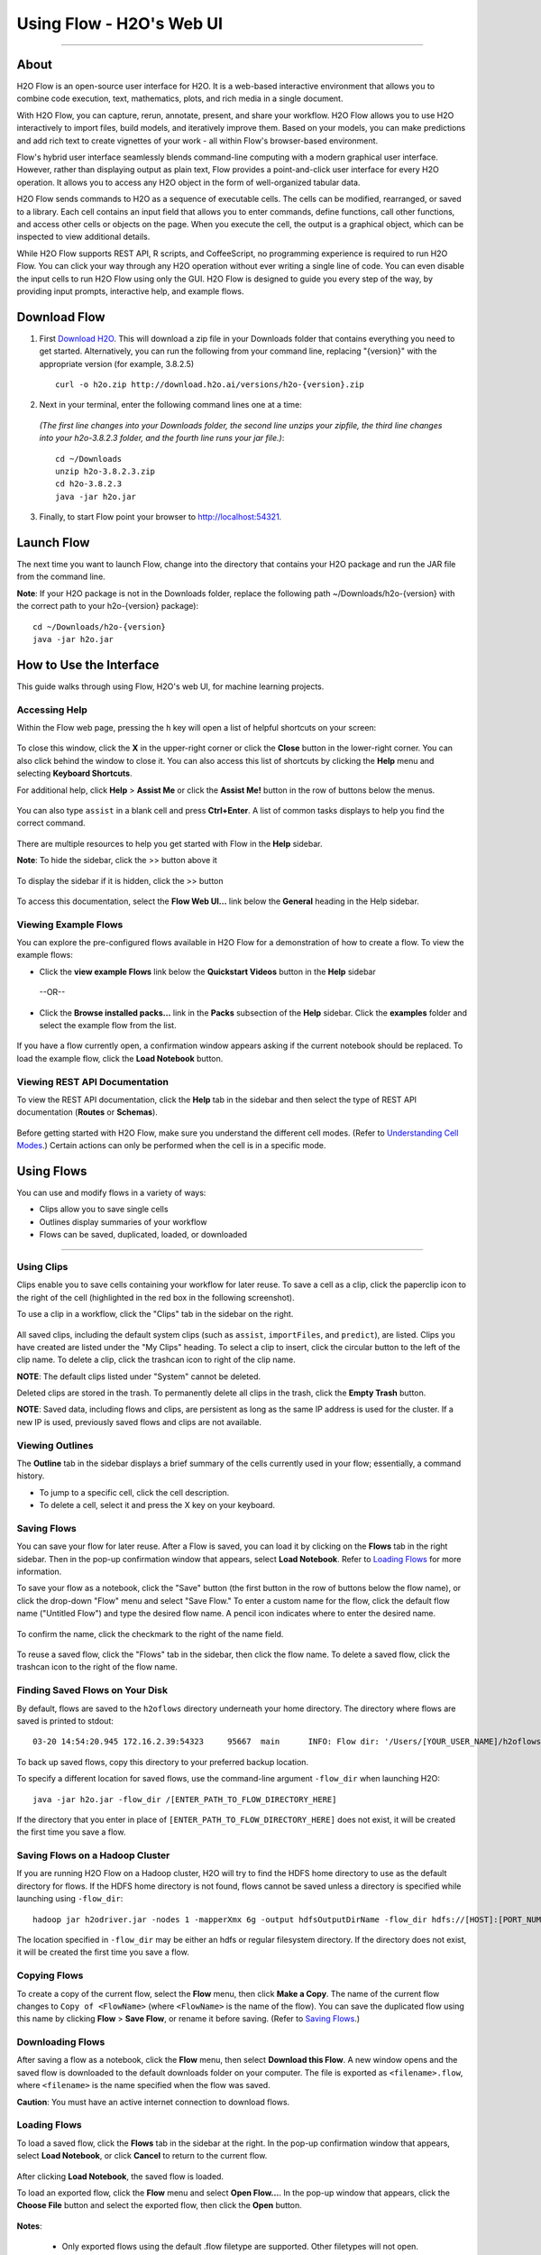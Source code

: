 .. _using-flow:

Using Flow - H2O's Web UI
=========================

.. todo:: change the image links all to point to git hub if that's called for
.. todo:: find all links and change so that they point to the right location
.. todo:: add section on how to add outside algos to Flows buildModel dropdown menu
.. todo:: add section on how to access models trained or data imported using R, Python, or Sparkling Water
.. todo:: add section in Flow explaining how to impute values (if not currently included)

---------------------------------

About
------

H2O Flow is an open-source user interface for H2O. It is a web-based
interactive environment that allows you to combine code execution, text,
mathematics, plots, and rich media in a single document.

With H2O Flow, you can capture, rerun, annotate, present, and share your
workflow. H2O Flow allows you to use H2O interactively to import files,
build models, and iteratively improve them. Based on your models, you
can make predictions and add rich text to create vignettes of your work
- all within Flow's browser-based environment.

Flow's hybrid user interface seamlessly blends command-line computing
with a modern graphical user interface. However, rather than displaying
output as plain text, Flow provides a point-and-click user interface for
every H2O operation. It allows you to access any H2O object in the form
of well-organized tabular data.

H2O Flow sends commands to H2O as a sequence of executable cells. The
cells can be modified, rearranged, or saved to a library. Each cell
contains an input field that allows you to enter commands, define
functions, call other functions, and access other cells or objects on
the page. When you execute the cell, the output is a graphical object,
which can be inspected to view additional details.

While H2O Flow supports REST API, R scripts, and CoffeeScript, no
programming experience is required to run H2O Flow. You can click your
way through any H2O operation without ever writing a single line of
code. You can even disable the input cells to run H2O Flow using only
the GUI. H2O Flow is designed to guide you every step of the way, by
providing input prompts, interactive help, and example flows.


Download Flow
-------------

1. First `Download H2O <http://www.h2o.ai/download/>`_. This will download a zip file in your Downloads folder that contains everything you need to get started. Alternatively, you can run the following from your command line, replacing "{version}" with the appropriate version (for example, 3.8.2.5)

  ::

    curl -o h2o.zip http://download.h2o.ai/versions/h2o-{version}.zip
        

2. Next in your terminal, enter the following command lines one at a time:

  *(The first line changes into your Downloads folder, the second line unzips your zipfile, the third line changes into your h2o-3.8.2.3 folder, and the fourth line runs your jar file.)*::

    cd ~/Downloads
    unzip h2o-3.8.2.3.zip
    cd h2o-3.8.2.3
    java -jar h2o.jar

3. Finally, to start Flow point your browser to http://localhost:54321.


Launch Flow
-------------

The next time you want to launch Flow, change into the directory that contains your H2O package and run the JAR file from the command line.

**Note**: If your H2O package is not in the Downloads folder, replace the following path  ~/Downloads/h2o-{version} with the correct path to your h2o-{version} package)::

  cd ~/Downloads/h2o-{version} 
  java -jar h2o.jar


How to Use the Interface
------------------------

.. todo:: add link to the downloads page or add in infor here (is linking out bad?)
.. todo:: order this area to cover basics of opening flow, using the interface, saving, getting help

This guide walks through using Flow, H2O's web UI, for machine learning projects.

Accessing Help
^^^^^^^^^^^^^^

Within the Flow web page, pressing the ``h`` key will open a list of helpful shortcuts on your screen:

.. figure:: images/Flow_shortcuts.png
   :alt: help menu

To close this window, click the **X** in the upper-right corner or
click the **Close** button in the lower-right corner. You can also click
behind the window to close it. You can also access this list of
shortcuts by clicking the **Help** menu and selecting **Keyboard
Shortcuts**.

For additional help, click **Help** > **Assist Me** or click the
**Assist Me!** button in the row of buttons below the menus.

.. figure:: images/Flow_AssistMeButton.png
   :alt: Assist Me

You can also type ``assist`` in a blank cell and press **Ctrl+Enter**. A
list of common tasks displays to help you find the correct command.

.. figure:: images/Flow_assist.png
   :alt: Assist Me links

There are multiple resources to help you get started with Flow in the
**Help** sidebar.

**Note**: To hide the sidebar, click the >> button above it

  .. figure:: images/Flow_SidebarHide.png


To display the sidebar if it is hidden, click the >> button

  .. figure:: images/Flow_SidebarHide.png

To access this documentation, select the **Flow Web UI...** link below
the **General** heading in the Help sidebar.

Viewing Example Flows
^^^^^^^^^^^^^^^^^^^^^

You can explore the pre-configured flows available in H2O Flow for a demonstration of how to create a flow. To view the example flows:

-  Click the **view example Flows** link below the **Quickstart Videos**
   button in the **Help** sidebar 
   
   |Flow - View Example Flows link|

 --OR--
 
-  Click the **Browse installed packs...** link in the **Packs**
   subsection of the **Help** sidebar. Click the **examples** folder and
   select the example flow from the list.

.. figure:: images/Flow_ExampleFlows.png
   :alt: Flow Packs

If you have a flow currently open, a confirmation window appears asking
if the current notebook should be replaced. To load the example flow,
click the **Load Notebook** button.

Viewing REST API Documentation
^^^^^^^^^^^^^^^^^^^^^^^^^^^^^^

To view the REST API documentation, click the **Help** tab in the
sidebar and then select the type of REST API documentation (**Routes**
or **Schemas**).

.. figure:: images/Flow_REST_docs.png
   :alt: REST API documentation

Before getting started with H2O Flow, make sure you understand the different cell modes. (Refer to `Understanding Cell Modes`_.) Certain actions can only be performed when the cell is in a specific mode.

Using Flows
-----------

You can use and modify flows in a variety of ways:

-  Clips allow you to save single cells
-  Outlines display summaries of your workflow
-  Flows can be saved, duplicated, loaded, or downloaded

--------------

.. _Using Clips:

Using Clips
^^^^^^^^^^^

Clips enable you to save cells containing your workflow for later reuse.
To save a cell as a clip, click the paperclip icon to the right of the
cell (highlighted in the red box in the following screenshot).
|Paperclip icon|

To use a clip in a workflow, click the "Clips" tab in the sidebar on the
right.

.. figure:: images/Flow_clips.png
   :alt: Clips tab

All saved clips, including the default system clips (such as ``assist``,
``importFiles``, and ``predict``), are listed. Clips you have created
are listed under the "My Clips" heading. To select a clip to insert,
click the circular button to the left of the clip name. To delete a
clip, click the trashcan icon to right of the clip name.

**NOTE**: The default clips listed under "System" cannot be deleted.

Deleted clips are stored in the trash. To permanently delete all clips
in the trash, click the **Empty Trash** button.

**NOTE**: Saved data, including flows and clips, are persistent as long
as the same IP address is used for the cluster. If a new IP is used,
previously saved flows and clips are not available.

Viewing Outlines
^^^^^^^^^^^^^^^^

The **Outline** tab in the sidebar displays a brief summary of the cells
currently used in your flow; essentially, a command history.

-  To jump to a specific cell, click the cell description.
-  To delete a cell, select it and press the X key on your keyboard.

 .. figure:: images/Flow_outline.png
    :alt: View Outline


.. _Saving Flows:

Saving Flows
^^^^^^^^^^^^

You can save your flow for later reuse. After a Flow is saved, you can load it by clicking on the **Flows** tab in the right sidebar. Then in the pop-up confirmation window that appears, select **Load Notebook**. Refer to `Loading Flows <flow.html#loading-flows>`__ for more information. 

To save your flow as a notebook, click the "Save" button (the first button in the row of buttons below the flow name), or click the drop-down "Flow" menu and select "Save Flow." To enter a custom name for the flow, click the default flow name ("Untitled Flow") and type the desired flow name. A pencil icon indicates where to enter the desired name.

.. figure:: images/Flow_rename.png
   :alt: Renaming Flows


To confirm the name, click the checkmark to the right of the name field.

.. figure:: images/Flow_rename2.png
   :alt: Confirm Name

To reuse a saved flow, click the "Flows" tab in the sidebar, then click
the flow name. To delete a saved flow, click the trashcan icon to the
right of the flow name.

.. figure:: images/Flow_flows.png
   :alt: Flows

Finding Saved Flows on Your Disk
^^^^^^^^^^^^^^^^^^^^^^^^^^^^^^^^

By default, flows are saved to the ``h2oflows`` directory underneath
your home directory. The directory where flows are saved is printed to
stdout:

::

    03-20 14:54:20.945 172.16.2.39:54323     95667  main      INFO: Flow dir: '/Users/[YOUR_USER_NAME]/h2oflows'

To back up saved flows, copy this directory to your preferred backup
location.

To specify a different location for saved flows, use the command-line
argument ``-flow_dir`` when launching H2O:

::

  java -jar h2o.jar -flow_dir /[ENTER_PATH_TO_FLOW_DIRECTORY_HERE]

If the directory that you enter in place of ``[ENTER_PATH_TO_FLOW_DIRECTORY_HERE]`` does not exist, it will be created
the first time you save a flow.

Saving Flows on a Hadoop Cluster
^^^^^^^^^^^^^^^^^^^^^^^^^^^^^^^^

If you are running H2O Flow on a Hadoop cluster, H2O will try to find
the HDFS home directory to use as the default directory for flows. If
the HDFS home directory is not found, flows cannot be saved unless a
directory is specified while launching using ``-flow_dir``:

::

  hadoop jar h2odriver.jar -nodes 1 -mapperXmx 6g -output hdfsOutputDirName -flow_dir hdfs://[HOST]:[PORT_NUMBER]/[PATH_TO_DIRECTORY_HERE]

The location specified in ``-flow_dir`` may be either an hdfs or regular
filesystem directory. If the directory does not exist, it will be
created the first time you save a flow.

Copying Flows
^^^^^^^^^^^^^

To create a copy of the current flow, select the **Flow** menu, then
click **Make a Copy**. The name of the current flow changes to
``Copy of <FlowName>`` (where ``<FlowName>`` is the name of the flow).
You can save the duplicated flow using this name by clicking **Flow** >
**Save Flow**, or rename it before saving. (Refer to `Saving Flows`_.)

Downloading Flows
^^^^^^^^^^^^^^^^^

After saving a flow as a notebook, click the **Flow** menu, then select
**Download this Flow**. A new window opens and the saved flow is
downloaded to the default downloads folder on your computer. The file is
exported as ``<filename>.flow``, where ``<filename>`` is the name
specified when the flow was saved.

**Caution**: You must have an active internet connection to download
flows.

Loading Flows
^^^^^^^^^^^^^

To load a saved flow, click the **Flows** tab in the sidebar at the
right. In the pop-up confirmation window that appears, select **Load
Notebook**, or click **Cancel** to return to the current flow.

.. figure:: images/Flow_confirmreplace.png
   :alt: Confirm Replace Flow

After clicking **Load Notebook**, the saved flow is loaded.

To load an exported flow, click the **Flow** menu and select **Open
Flow...**. In the pop-up window that appears, click the **Choose File**
button and select the exported flow, then click the **Open** button.

.. figure:: images/Flow_Open.png
   :alt: Open Flow

**Notes**:

    -  Only exported flows using the default .flow filetype are
       supported. Other filetypes will not open.
    -  If the current notebook has the same name as the selected file, a
       pop-up confirmation appears to confirm that the current notebook
       should be overwritten.

--------------


.. _Understanding Cell Modes:

Understanding Cell Modes
------------------------

There are two modes for cells: Edit and Command.

.. _Using Edit Mode:

Using Edit Mode
^^^^^^^^^^^^^^^

In edit mode, the cell is yellow with a blinking bar
to indicate where text can be entered and there is an orange flag to the
left of the cell.

.. figure:: images/Flow_EditMode.png
   :alt: Edit Mode

.. _Using Command Mode: 

Using Command Mode
^^^^^^^^^^^^^^^^^^

In command mode, the flag is yellow. The flag also indicates the cell's format:

-  **MD**: Markdown

 **Note**: Markdown formatting is not applied until you run the cell by:

 -  clicking the **Run** button |Flow - Run Button| or
 -  pressing **Ctrl+Enter**

 .. figure:: images/Flow_markdown.png
    :alt: Flow - Markdown

-  **CS**: Code (default)

  .. figure:: images/Flow_parse_code_ex.png
     :alt: Flow - Code

-  **RAW**: Raw format (for code comments)

  .. figure:: images/Flow_raw.png
     :alt: Flow - Raw

-  **H[1-6]**: Heading level (where 1 is a first-level heading)

  .. figure:: images/Flow_headinglevels.png
     :alt: Flow - Heading Levels

 **NOTE**: If there is an error in the cell, the flag is red.

  .. figure:: images/Flow_redflag.png
     :alt: Cell error

If the cell is executing commands, the flag is teal. The flag returns to
yellow when the task is complete.

.. figure:: images/Flow_cellmode_runningflag.png
   :alt: Cell executing

--------------

Changing Cell Formats
^^^^^^^^^^^^^^^^^^^^^

To change the cell's format (for example, from code to Markdown), make
sure you are in command (not edit) mode and that the cell you want to
change is selected. The easiest way to do this is to click on the flag
to the left of the cell. Enter the keyboard shortcut for the format you
want to use. The flag's text changes to display the current format.

+-------------+---------------------+
| Cell Mode   | Keyboard Shortcut   |
+=============+=====================+
| Code        | ``y``               |
+-------------+---------------------+
| Markdown    | ``m``               |
+-------------+---------------------+
| Raw text    | ``r``               |
+-------------+---------------------+
| Heading 1   | ``1``               |
+-------------+---------------------+
| Heading 2   | ``2``               |
+-------------+---------------------+
| Heading 3   | ``3``               |
+-------------+---------------------+
| Heading 4   | ``4``               |
+-------------+---------------------+
| Heading 5   | ``5``               |
+-------------+---------------------+
| Heading 6   | ``6``               |
+-------------+---------------------+

Running Cells
^^^^^^^^^^^^^

The series of buttons at the top of the page below the menus run cells
in a flow.

.. figure:: images/Flow_RunButtons.png
   :alt: Flow - Run Buttons

-  To run all cells in the flow, click the **Flow** menu, then click
   **Run All Cells**.
-  To run the current cell and all subsequent cells, click the **Flow**
   menu, then click **Run All Cells Below**.
-  To run an individual cell in a flow, confirm the cell is in Edit
   Mode (refer to `Using Edit Mode`_), then:

   -  press **Ctrl+Enter**

     or

   -  click the **Run** button |Flow - Run Button|

Running Flows
^^^^^^^^^^^^^

When you run the flow, a progress bar indicates the current status of
the flow. You can cancel the currently running flow by clicking the
**Stop** button in the progress bar.

.. figure:: images/Flow_progressbar.png
   :alt: Flow Progress Bar


When the flow is complete, a message displays in the upper right.

|Flow - Completed Successfully| |Flow - Did Not Complete|

    **Note**: If there is an error in the flow, H2O Flow stops at the
    cell that contains the error.

Using Keyboard Shortcuts
^^^^^^^^^^^^^^^^^^^^^^^^^^

Here are some important keyboard shortcuts to remember:

-  Click a cell and press **Enter** to enter edit mode, which allows you
   to change the contents of a cell.
-  To exit edit mode, press **Esc**.
-  To execute the contents of a cell, press the **Ctrl** and **Enter**
   buttons at the same time.

The following commands must be entered in Command Mode. (Refer to `Using Command Mode`_.)

-  To add a new cell *above* the current cell, press **a**.
-  To add a new cell *below* the current cell, press **b**.
-  To delete the current cell, press the **d** key *twice*. (**dd**).

You can view these shortcuts by clicking **Help** > **Keyboard
Shortcuts** or by clicking the **Help** tab in the sidebar.

Using Variables in Cells
^^^^^^^^^^^^^^^^^^^^^^^^

Variables can be used to store information such as download locations.
To use a variable in Flow:

1. Define the variable in a code cell (for example, ``locA = "https://h2o-public-test-data.s3.amazonaws.com/bigdata/laptop/kdd2009/small-churn/kdd_train.csv"``).

   .. figure:: images/Flow_VariableDefinition.png

2. Run the cell. H2O validates the variable.

  .. figure:: images/Flow_VariableValidation.png

3. Use the variable in another code cell (for example, ``importFiles [locA]``). 

  .. figure:: images/Flow_VariableExample.png


To further simplify your workflow, you can save the cells containing the variables and definitions as clips. (Refer to `Using Clips`_.)

Using Flow Buttons
^^^^^^^^^^^^^^^^^^

There are also a series of buttons at the top of the page below the flow
name that allow you to save the current flow, add a new cell, move cells
up or down, run the current cell, and cut, copy, or paste the current
cell. If you hover over the button, a description of the button's
function displays.

.. figure:: images/Flow_buttons.png
   :alt: Flow buttons

| You can also use the menus at the top of the screen to edit the order
  of the cells, toggle specific format types (such as input or output),
  create models, or score models. You can also access troubleshooting
  information or obtain help with Flow.
| |Flow menus|

    **Note**: To disable the code input and use H2O Flow strictly as a
    GUI, click the **Cell** menu, then **Toggle Cell Input**.

Now that you are familiar with the cell modes, let's import some data.

--------------

Data
----

If you don't have any data of your own to work with, you can find some
example datasets at http://data.h2o.ai.

Importing Files
^^^^^^^^^^^^^^^

There are multiple ways to import data in H2O flow:

-  Click the **Assist Me!** button in the row of buttons below the
   menus, then click the **importFiles** link. Enter the file path in
   the auto-completing **Search** entry field and press **Enter**.
   Select the file from the search results and confirm it by clicking
   the **Add All** link. |Flow - Import Files Auto-Suggest|

-  In a blank cell, select the CS format, then enter
   ``importFiles ["path/filename.format"]`` (where
   ``path/filename.format`` represents the complete file path to the
   file, including the full file name. The file path can be a local file
   path or a website address. **Note**: For S3 file locations, use the
   format ``importFiles [ "s3n:/path/to/bucket/file/file.tab.gz" ]``

  **Note**: For an example of how to import a single file or a directory in R, refer to the following `example <https://github.com/h2oai/h2o-2/blob/master/R/tests/testdir_hdfs/runit_s3n_basic.R>`__.

After selecting the file to import, the file path displays in the
"Search Results" section. To import a single file, click the plus sign
next to the file. To import all files in the search results, click the
**Add all** link. The files selected for import display in the "Selected
Files" section. |Import Files|

 **Note**: If the file is compressed, it will only be read using a single thread. For best performance, we recommend uncompressing the file before importing, as this will allow use of the faster multithreaded distributed parallel reader during import. Please note that .zip files containing multiple files are not currently supported.

-  To import the selected file(s), click the **Import** button.

-  To remove all files from the "Selected Files" list, click the **Clear
   All** link.

-  To remove a specific file, click the **X** next to the file path.

After you click the **Import** button, the raw code for the current job
displays. A summary displays the results of the file import, including
the number of imported files and their Network File System (nfs)
locations.

.. figure:: images/Flow_import_results.png
   :alt: Import Files - Results


Uploading Files
^^^^^^^^^^^^^^^

To upload a local file, click the **Data** menu and select **Upload
File...**. Click the **Choose File** button, select the file, click the
**Choose** button, then click the **Upload** button.

.. figure:: images/Flow_UploadDataset.png
   :alt: File Upload Pop-Up


When the file has uploaded successfully, a message displays in the upper
right and the **Setup Parse** cell displays.

.. figure:: images/Flow_FileUploadPass.png
   :alt: File Upload Successful

Ok, now that your data is available in H2O Flow, let's move on to the
next step: parsing. Click the **Parse these files** button to continue.

--------------

Parsing Data
^^^^^^^^^^^^

After you have imported your data, parse the data.

.. figure:: images/Flow_parse_setup.png
   :alt: Flow - Parse options


The read-only **Sources** field shows the file path for the imported data selected for parsing. The **ID** contains the auto-generated name for the parsed data (by default, the file name of the imported file uses ``.hex`` as the file extension). Use the default name or enter a custom name in this field.

1. Select the parser type (if necessary) from the drop-down **Parser** list. For most data parsing, H2O automatically recognizes the data type, so the default settings typically do not need to be changed. The following options are available:

 -  AUTO
 -  ARFF
 -  XLS
 -  XLSX
 -  CSV
 -  SVMLight
 -  ORC
 -  AVRO
 -  PARQUET

 **Note**: For SVMLight data, the column indices must be >= 1 and the columns must be in ascending order.

2. If a separator or delimiter is used, select it from the **Separator** list.

3. Select a column header option, if applicable:

 -  **Auto**: Automatically detect header types.
 -  **First row contains column names**: Specify heading as column names.
 -  **First row contains data**: Specify heading as data. This option is selected by default.

4. Select any necessary additional options:

 -  **Enable single quotes as a field quotation character**: Treat single quote marks (also known as apostrophes) in the data as a character, rather than an enum. This option is not selected by default.
 -  **Delete on done**: Check this checkbox to delete the imported data after parsing. This option is selected by default.

A preview of the data displays in the "Edit Column Names and Types" section. To change or add a column name, edit or enter the text in the column's entry field. In the screenshot below, the entry field for column 16 is highlighted in red.

.. figure:: images/Flow_ColNameEntry.png
   :alt: Flow - Column Name Entry Field

To change the column type, select the drop-down list to the right of the column name entry field and select the data type. The options are:

-  Unknown
-  Numeric
-  Enum
-  Time
-  UUID
-  String
-  Invalid

You can search for a column by entering it in the *Search by column
name...* entry field above the first column name entry field. As you
type, H2O displays the columns that match the specified search terms.

**Note**: Only custom column names are searchable. Default column names
cannot be searched.

To navigate the data preview, click the **<- Previous page** or **->
Next page** buttons.

.. figure:: images/Flow_PageButtons.png
   :alt: Flow - Pagination buttons

After making your selections, click the **Parse** button. The code for the current job
displays.

.. figure:: images/Flow_parse_code_ex.png
   :alt: Flow - Parse code


Since we've submitted a couple of jobs (data import & parse) to H2O now,
let's take a moment to learn more about jobs in H2O.

--------------

Imputing Data
^^^^^^^^^^^^^

To impute data in a dataset, click the **Data** menu and select **Impute..**. The **Impute** option allows you to perform in-place imputation by filling missing values with aggregates computed on the "na.rm’d" vector. Additionally, you can also perform imputation based on groupings of columns from within the dataset. These columns can be passed by index or by column name using the Group By option. Note that if a factor column is supplied, then the method must be Mode.

The following options can be specified when imputing dataset:

- **Frame**: The dataset containing the column to impute
- **Column**: A specific column to impute. 
- **Method**: The type of imputation to perform. Mean replaces NAs with the column mean; Median replaces NAs with the column median; Mode replaces with the most common factor (for factor columns only).
- **Group By**: If the **Method** is either Mean or Mode, then choose the column or columns to group by. 
- **Combine Method**: If the **Method** is Median, then choose how to combine quantiles on even sample sizes. Available **Combine Method** options include Interpolate, Average, Low, and High.

.. figure:: images/Flow_impute.png
   :alt: Flow - Impute data

--------------

Viewing Jobs
--------------

Any command you enter in H2O (such as ``importFiles``) is submitted as a job, which is associated with a key. The key identifies the job within H2O and is used as a reference.

Viewing All Jobs
^^^^^^^^^^^^^^^^

To view all jobs, click the **Admin** menu, then click **Jobs**, or
enter ``getJobs`` in a cell in CS mode.

.. figure:: images/Flow_getJobs.png
   :alt: View Jobs

The following information displays:

-  Type (for example, ``Frame`` or ``Model``)
-  Link to the object
-  Description of the job type (for example, ``Parse`` or ``GBM``)
-  Start time
-  End time
-  Run time

To refresh this information, click the **Refresh** button. To view the
details of the job, click the **View** button.

Viewing Specific Jobs
^^^^^^^^^^^^^^^^^^^^^

To view a specific job, click the link in the "Destination" column.

.. figure:: images/Flow_ViewJob_Model.png
   :alt: View Job - Model

The following information displays:

-  Type (for example, ``Frame``)
-  Link to object (key)
-  Description (for example, ``Parse``)
-  Status
-  Run time
-  Progress

**Note**: For a better understanding of how jobs work, make sure to
review the `Viewing Frames`_ section as well.

Ok, now that you understand how to find jobs in H2O, let's submit a new
one by building a model.

--------------

Models
------


Building Models
^^^^^^^^^^^^^^^

There are several ways to build a model, you can:

- Click the **Assist Me!** button in the row of buttons below the menus and select **buildModel**

- Click the **Assist Me!** button, select **getFrames**, then click the **Build Model...** button below the parsed .hex data set

- Click the **View** button after parsing data, then click the **Build Model** button

- Click the drop-down **Model** menu and select the model type from the list

The **Build Model...** button can be accessed from any page containing
the .hex key for the parsed data (for example, ``getJobs`` >
``getFrame``). The following image depicts the K-Means model type.
Available options vary depending on model type.

.. figure:: images/Flow_ModelBuilder.png
   :alt: Model Builder


In the **Build a Model** cell, select an algorithm from the drop-down menu. (Refer to the `Data Science Algorithms <data-science.html>`_ section for information about the available algorithms.) Available algorithms include:

 - **Aggregator**: Create an Aggregator model.
 - **Deep Learning**: Create a Deep Learning model.
 - **Distributed Random Forest**: Create a distributed Random Forest model.
 - **Gradient Boosting Machine**: Create a Gradient Boosted model
 - **Generalized Linear Model**: Create a Generalized Linear model.
 - **K-means**: Create a K-Means model.
 - **Naïve Bayes**: Create a Naïve Bayes model.
 - **Principal Component Analysis**: Create a Principal Components Analysis model for modeling without regularization or performing dimensionality reduction.

 You can also specify to run AutoML, which automatically trains and tunes models while requiring as few parameters as possible. All the user needs to do is point to a dataset, identify the response column, and optionally specify a time-constraint.

 .. figure:: images/Flow_model_dropdown.png
    :alt: Flow Model dropdown menu
    :height: 308
    :width: 150

The available options vary depending on the selected model. If an option
is only available for a specific model type, the model type is listed.
If no model type is specified, the option is applicable to all model
types.

-  **model\_id**: (Optional) Enter a custom name for the model to use as
   a reference. By default, H2O automatically generates an ID containing
   the model type (for example,
   ``gbm-6f6bdc8b-ccbc-474a-b590-4579eea44596``).

-  **training\_frame**: (Required) Select the dataset used to build the
   model.

-  **validation\_frame**: (Optional) Select the dataset used to evaluate
   the accuracy of the model.

-  **nfolds**: (GLM, GBM, DL, DRF) Specify the number of folds for cross-validation.

-  **response\_column**: (Required for GLM, GBM, DL, DRF, Naïve Bayes) Select the
   column to use as the independent variable.

-  **ignored\_columns**: (Optional) Click the checkbox next to a column
   name to add it to the list of columns excluded from the model. To add
   all columns, click the **All** button. To remove a column from the
   list of ignored columns, click the X next to the column name. To
   remove all columns from the list of ignored columns, click the
   **None** button. To search for a specific column, type the column
   name in the **Search** field above the column list. To only show
   columns with a specific percentage of missing values, specify the
   percentage in the **Only show columns with more than 0% missing
   values** field. To change the selections for the hidden columns, use
   the **Select Visible** or **Deselect Visible** buttons.

-  **ignore\_const\_cols**: (Optional) Check this checkbox to ignore
   constant training columns, since no information can be gained from
   them. This option is selected by default.

-  **transform**: (PCA) Select the transformation method for
   the training data: None, Standardize, Normalize, Demean, or Descale.

-  **pca\_method**: (PCA) Select the algorithm to use for
   computing the principal components:

   -  *GramSVD*: Uses a distributed computation of the Gram matrix,
      followed by a local SVD using the JAMA package
   -  *Power*: Computes the SVD using the power iteration method
   -  *Randomized*: Uses randomized subspace iteration method
   -  *GLRM*: Fits a generalized low-rank model with L2 loss function
      and no regularization and solves for the SVD using local matrix
      algebra

-  **family**: (GLM) Select the model type (Gaussian,
   Binomial, Multinomial, Poisson, Gamma, or Tweedie).

-  **solver**: (GLM) Select the solver to use (AUTO, IRLSM,
   L\_BFGS, COORDINATE\_DESCENT\_NAIVE, or COORDINATE\_DESCENT). IRLSM
   is fast on on problems with a small number of predictors and for
   lambda-search with L1 penalty, while
   `L\_BFGS <http://cran.r-project.org/web/packages/lbfgs/vignettes/Vignette.pdf>`__
   scales better for datasets with many columns. COORDINATE\_DESCENT is
   IRLSM with the covariance updates version of cyclical coordinate
   descent in the innermost loop. COORDINATE\_DESCENT\_NAIVE is IRLSM
   with the naive updates version of cyclical coordinate descent in the
   innermost loop. COORDINATE\_DESCENT\_NAIVE and COORDINATE\_DESCENT
   are currently experimental.

-  **link**: (GLM) Select a link function (Identity,
   Family\_Default, Logit, Log, Inverse, or Tweedie).

-  **alpha**: (GLM) Specify the regularization distribution
   between L2 and L2.

-  **lambda**: (GLM) Specify the regularization strength.

-  **lambda\_search**: (GLM) Check this checkbox to enable
   lambda search, starting with lambda max. The given lambda is then
   interpreted as lambda min.

-  **non-negative**: (GLM) To force coefficients to be
   non-negative, check this checkbox.

-  **standardize**: (K-Means, GLM) To
   standardize the numeric columns to have mean of zero and unit
   variance, check this checkbox. Standardization is highly recommended;
   if you do not use standardization, the results can include components
   that are dominated by variables that appear to have larger variances
   relative to other attributes as a matter of scale, rather than true
   contribution. This option is selected by default.

-  **beta\_constraints**: (GLM) To use beta constraints,
   select a dataset from the drop-down menu. The selected frame is used
   to constraint the coefficient vector to provide upper and lower
   bounds.

-  **ntrees**: (GBM, DRF) Specify the number of trees.

-  **max\_depth**: (GBM, DRF) Specify the maximum tree depth.

-  **min\_rows**: (GBM, DRF) Specify the minimum number of observations for a leaf ("nodesize" in R).

-  **nbins**: (GBM, DRF) (Numerical [real/int] only) Specify the minimum number of bins for the histogram to build, then split at the best point.

-  **nbins\_cats**: (GBM, DRF) (Categorical
   [factors/enums] only) Specify the maximum number of bins for the
   histogram to build, then split at the best point. Higher values can
   lead to more overfitting. The levels are ordered alphabetically; if
   there are more levels than bins, adjacent levels share bins. This
   value has a more significant impact on model fitness than **nbins**.
   Larger values may increase runtime, especially for deep trees and
   large clusters, so tuning may be required to find the optimal value
   for your configuration.

-  **learn\_rate**: (GBM) Specify the learning rate. The range is 0.0 to 1.0.

-  **distribution**: (GBM, DL) Select the
   distribution type from the drop-down list. The options are auto,
   bernoulli, multinomial, gaussian, poisson, gamma, or tweedie.

-  **sample\_rate**: (GBM, DRF) Specify the row
   sampling rate (x-axis). The range is 0.0 to 1.0. Higher values may
   improve training accuracy. Test accuracy improves when either columns
   or rows are sampled. For details, refer to "Stochastic Gradient
   Boosting" (`Friedman,
   1999 <https://statweb.stanford.edu/~jhf/ftp/stobst.pdf>`__).

-  **col\_sample\_rate**: (GBM, DRF) Specify the
   column sampling rate (y-axis). The range is 0.0 to 1.0. Higher values
   may improve training accuracy. Test accuracy improves when either
   columns or rows are sampled. For details, refer to "Stochastic
   Gradient Boosting" (`Friedman,
   1999 <https://statweb.stanford.edu/~jhf/ftp/stobst.pdf>`__).

-  **mtries**: (DRF) Specify the columns to randomly select
   at each level. If the default value of ``-1`` is used, the number of
   variables is the square root of the number of columns for
   classification and p/3 for regression (where p is the number of
   predictors).

-  **binomial\_double\_trees**: (DRF) (Binary classification
   only) Build twice as many trees (one per class). Enabling this option
   can lead to higher accuracy, while disabling can result in faster
   model building. This option is disabled by default.

-  **score\_each\_iteration**: (K-Means, DRF, Naïve Bayes, PCA, GBM, GLM) To score during each iteration of the model training, check this checkbox.

-  **k**\ \*: (K-Means, PCA) For K-Means, specify the number of clusters. For PCA, specify the rank of matrix approximation.

-  **estimate_k**: (K-Means) Specify whether to estimate the number of clusters (<=k) iteratively (independent of the seed) and deterministically (beginning with ``k=1,2,3...``). If enabled, for each **k** that, the estimate will go up to **max_iteration**. This option is disabled by default.

-  **user\_points**: (K-Means) For K-Means, specify the number of initial cluster centers.

-  **max\_iterations**: (K-Means, PCA, GLM) Specify the number of training iterations.

-  **init**: (K-Means) Select the initialization mode. The options are Furthest, PlusPlus, Random, or User.

    **Note**: If PlusPlus is selected, the initial Y matrix is chosen by the final cluster centers from the K-Means PlusPlus algorithm.

-  **tweedie\_variance\_power**: (GLM) (Only applicable if *Tweedie* is selected for **Family**) Specify the Tweedie variance power.

-  **tweedie\_link\_power**: (GLM) (Only applicable if *Tweedie* is selected for **Family**) Specify the Tweedie link power.

-  **activation**: (DL) Select the activation function (Tanh, TanhWithDropout, Rectifier, RectifierWithDropout, Maxout, MaxoutWithDropout). The default option is Rectifier.

-  **hidden**: (DL) Specify the hidden layer sizes (e.g., 100,100). For Grid Search, use comma-separated values: (10,10),(20,20,20). The default value is [200,200]. The specified value(s) must be positive.

-  **epochs**: (DL) Specify the number of times to iterate (stream) the dataset. The value can be a fraction.

-  **variable\_importances**: (DL) Check this checkbox to compute variable importance. This option is not selected by default.

-  **laplace**: (Naïve Bayes) Specify the Laplace smoothing parameter.

-  **min\_sdev**: (Naïve Bayes) Specify the minimum standard deviation to use for observations without enough data.

-  **eps\_sdev**: (Naïve Bayes) Specify the threshold for standard deviation. If this threshold is not met, the **min\_sdev** value is used.

-  **min\_prob**: (Naïve Bayes) Specify the minimum probability to use for observations without enough data.

-  **eps\_prob**: (Naïve Bayes) Specify the threshold for standard deviation. If this threshold is not met, the **min\_sdev** value is used.

-  **compute\_metrics**: (Naïve Bayes, PCA) To
   compute metrics on training data, check this checkbox. The Naïve
   Bayes classifier assumes independence between predictor variables
   conditional on the response, and a Gaussian distribution of numeric
   predictors with mean and standard deviation computed from the
   training dataset. When building a Naïve Bayes classifier, every row
   in the training dataset that contains at least one NA will be skipped
   completely. If the test dataset has missing values, then those
   predictors are omitted in the probability calculation during
   prediction.

-  **max_models**: (AutoML) This option allows the user to specify the maximum number of models to build in an AutoML run. 

-  **max_runtime_secs**: (AutoML) This option controls how long the AutoML run will execute. This value defaults to 3600 seconds.

**Advanced Options**

-  **fold\_assignment**: (GLM, GBM, DL, DRF, K-Means) (Applicable only if a value
   for **nfolds** is specified and **fold\_column** is not selected)
   Select the cross-validation fold assignment scheme. The available
   options are Random or
   `Modulo <https://en.wikipedia.org/wiki/Modulo_operation>`__.

-  **fold\_column**: (GLM, GBM, DL, DRF, K-Means) Select the column that
   contains the cross-validation fold index assignment per observation.

-  **offset\_column**: (GLM, DRF, GBM, DL) Select a column to use as the offset. *Note*: Offsets are per-row "bias values" that are used during model training. For Gaussian distributions, they can be seen as simple corrections to the response (y) column. Instead of learning to predict the response (y-row), the model learns to predict the (row) offset of the response column. For other distributions, the offset corrections are applied in the linearized space before applying the inverse link function to get the actual response values. For more information, refer to the following `link <http://www.idg.pl/mirrors/CRAN/web/packages/gbm/vignettes/gbm.pdf>`__.

-  **weights\_column**: (GLM, DL, DRF, GBM) Select a column to use for the observation weights. The specified ``weights_column`` must be included in the specified ``training_frame``. *Python only*: To use a weights column when passing an H2OFrame to ``x`` instead of a list of column names, the specified ``training_frame`` must contain the specified ``weights_column``. *Note*: Weights are per-row observation weights and do not increase the size of the data frame. This is typically the number of times a row is repeated, but non-integer values are supported as well. During training, rows with higher weights matter more, due to the larger loss function pre-factor.

-  **loss**: (DL) Select the loss function. For DL, the
   options are Automatic, Quadratic, CrossEntropy, Huber, or Absolute
   and the default value is Automatic. Absolute, Quadratic, and Huber
   are applicable for regression or classification, while CrossEntropy
   is only applicable for classification. Huber can improve for
   regression problems with outliers.

-  **checkpoint**: (DL, DRF, GBM) Enter a model key associated with a previously-trained model. Use this option to build a new model as a continuation of a previously-generated model.

-  **use\_all\_factor\_levels**: (DL, PCA) Check this checkbox to use all factor levels in the possible set of predictors; if you enable this option, sufficient regularization is required. By default, the first factor level is skipped. For Deep Learning models, this option is useful for determining variable importances and is automatically enabled if the autoencoder is selected.

-  **train\_samples\_per\_iteration**: (DL) Specify the number
   of global training samples per MapReduce iteration. To specify one
   epoch, enter 0. To specify all available data (e.g., replicated
   training data), enter -1. To use the automatic values, enter -2.

-  **adaptive\_rate**: (DL) Check this checkbox to enable the
   adaptive learning rate (ADADELTA). This option is selected by
   default. If this option is enabled, the following parameters are
   ignored: ``rate``, ``rate_decay``, ``rate_annealing``,
   ``momentum_start``, ``momentum_ramp``, ``momentum_stable``, and
   ``nesterov_accelerated_gradient``.

-  **input\_dropout\_ratio**: (DL) Specify the input layer
   dropout ratio to improve generalization. Suggested values are 0.1 or
   0.2. The range is >= 0 to <1.

-  **l1**: (DL) Specify the L1 regularization to add stability
   and improve generalization; sets the value of many weights to 0.

-  **l2**: (DL) Specify the L2 regularization to add stability
   and improve generalization; sets the value of many weights to smaller
   values.

-  **balance\_classes**: (GBM, DL) Oversample the
   minority classes to balance the class distribution. This option is
   not selected by default and can increase the data frame size. This
   option is only applicable for classification. Majority classes can be
   undersampled to satisfy the **Max\_after\_balance\_size** parameter.

    **Note**: ``balance_classes`` balances over just the target, not over all classes in the training frame.

-  **max\_confusion\_matrix\_size**: (DRF, DL, Naïve Bayes, GBM, GLM) Specify the maximum size (in number of classes) for confusion matrices to be  printed in the Logs.

-  **max\_hit\_ratio\_k**: (DRF, DL, Naïve Bayes, GBM, GLM) Specify the maximum number (top K) of predictions to use for hit ratio computation. Applicable to multinomial only. To disable, enter 0.

-  **stopping_metric**: (GBM, DRF, DL, AutoML) Specify the metric to use for early stopping. The available options are:

    - auto: This defaults to logloss for classification, deviance for regression
    - deviance
    - logloss
    - mse
    - rmse
    - mae
    - rmsle
    - auc
    - lift_top_group
    - misclassification
    - mean_per_class_error

-  **stopping_rounds**: (GBM, DRF, DL, AutoML) Stops training when the option selected for **stopping_metric** doesn’t improve for the specified number of training rounds, based on a simple moving average. To disable this feature, specify 0. The metric is computed on the validation data (if provided); otherwise, training data is used.

   **Note**: If cross-validation is enabled:
   
   - All cross-validation models stop training when the validation metric doesn’t improve.
   - The main model runs for the mean number of epochs.
   - N+1 models may be off by the number specified for stopping_rounds from the best model, but the cross-validation metric estimates the performance of the main model for the resulting number of epochs (which may be fewer than the specified number of epochs).

-  **stopping_tolerance**: (GBM, DRF, DL, AutoML) This option specifies the tolerance value by which a model must improve before training ceases.

-  **build\_tree\_one\_node**: (DRF, GBM) To run on a single node, check this checkbox. This is suitable for small datasets as there is no network overhead but fewer CPUs are used. The
   default setting is disabled.

-  **rate**: (DL) Specify the learning rate. Higher rates result in less stable models and lower rates result in slower convergence. Not applicable if **adaptive\_rate** is enabled.

-  **rate\_annealing**: (DL) Specify the learning rate annealing. The formula is rate/(1+rate\_annealing value \* samples). Not applicable if **adaptive\_rate** is enabled.

-  **momentum\_start**: (DL) Specify the initial momentum at the beginning of training. A suggested value is 0.5. Not applicable if **adaptive\_rate** is enabled.

-  **momentum\_ramp**: (DL) Specify the number of training samples for increasing the momentum. Not applicable if **adaptive\_rate** is enabled.

-  **momentum\_stable**: (DL) Specify the final momentum value reached after the **momentum\_ramp** training samples. Not applicable if **adaptive\_rate** is enabled.

-  **nesterov\_accelerated\_gradient**: (DL) Check this checkbox to use the Nesterov accelerated gradient. This option is recommended and selected by default. Not applicable is **adaptive\_rate** is enabled.

-  **hidden\_dropout\_ratios**: (DL) Specify the hidden layer dropout ratios to improve generalization. Specify one value per hidden layer, each value between 0 and 1 (exclusive). There is no default value. This option is applicable only if *TanhwithDropout*, *RectifierwithDropout*, or *MaxoutWithDropout* is selected from the **Activation** drop-down list.

-  **tweedie\_power**: (DL, GBM) (Only applicable if *Tweedie* is selected for **Family**) Specify the Tweedie power. The range is from 1 to 2. For a normal distribution, enter ``0``. For Poisson distribution, enter ``1``. For a gamma distribution, enter ``2``. For a compound Poisson-gamma distribution, enter a value greater than 1 but less than 2. For more information, refer to `Tweedie distribution <https://en.wikipedia.org/wiki/Tweedie_distribution>`__.

-  **score\_interval**: (DL) Specify the shortest time interval (in seconds) to wait between model scoring.

-  **score\_training\_samples**: (DL) Specify the number of training set samples for scoring. To use all training samples, enter 0.

-  **score\_validation\_samples**: (DL) (Requires selection from the **validation\_frame** drop-down list) This option is applicable to classification only. Specify the number of validation set samples for scoring. To use all validation set samples, enter 0.

-  **score\_duty\_cycle**: (DL) Specify the maximum duty cycle fraction for scoring. A lower value results in more training and a higher value results in more scoring. The value must be greater than 0 and less than 1.

-  **autoencoder**: (DL) Check this checkbox to enable the Deep Learning autoencoder. This option is not selected by default.

	**Note**: This option requires a loss function other than CrossEntropy. If this option is enabled, **use\_all\_factor\_levels**  must be enabled.

**Expert Options**

-  **keep\_cross\_validation\_predictions**: (GLM, GBM, DL, DRF, K-Means) To keep the cross-validation predictions, check this checkbox.

-  **class\_sampling\_factors**: (DRF, GBM, DL) Specify the per-class (in lexicographical order) over/under-sampling ratios. By default, these ratios are automatically computed during training to obtain the class balance. This option is only applicable for classification problems and when **balance\_classes** is enabled.

-  **overwrite\_with\_best\_model**: (DL) Check this checkbox
   to overwrite the final model with the best model found during
   training. This option is selected by default.

-  **target\_ratio\_comm\_to\_comp**: (DL) Specify the target
   ratio of communication overhead to computation. This option is only
   enabled for multi-node operation and if
   **train\_samples\_per\_iteration** equals -2 (auto-tuning).

-  **rho**: (DL) Specify the adaptive learning rate time decay
   factor. This option is only applicable if **adaptive\_rate** is
   enabled.

-  **epsilon**: (DL) Specify the adaptive learning rate time
   smoothing factor to avoid dividing by zero. This option is only
   applicable if **adaptive\_rate** is enabled.

-  **max\_w2**: (DL) Specify the constraint for the squared
   sum of the incoming weights per unit (e.g., for Rectifier).

-  **initial\_weight\_distribution**: (DL) Select the initial
   weight distribution (Uniform Adaptive, Uniform, or Normal). If
   Uniform Adaptive is used, the **initial\_weight\_scale** parameter is
   not applicable.

-  **initial\_weight\_scale**: (DL) Specify the initial weight
   scale of the distribution function for Uniform or Normal
   distributions. For Uniform, the values are drawn uniformly from
   initial weight scale. For Normal, the values are drawn from a Normal
   distribution with the standard deviation of the initial weight scale.
   If Uniform Adaptive is selected as the
   **initial\_weight\_distribution**, the **initial\_weight\_scale**
   parameter is not applicable.

-  **classification\_stop**: (DL) (Applicable to
   discrete/categorical datasets only) Specify the stopping criterion
   for classification error fractions on training data. To disable this
   option, enter -1.

-  **max\_hit\_ratio\_k**: (DL, GLM) (Classification only) Specify the maximum number (top K) of predictions to use for hit ratio computation (for multinomial only). To disable this option, enter 0.

-  **regression\_stop**: (DL) (Applicable to real value/continuous datasets only) Specify the stopping criterion for regression error (MSE) on the training data. To disable this option, enter -1.

-  **diagnostics**: (DL) Check this checkbox to compute the
   variable importances for input features (using the Gedeon method).
   For large networks, selecting this option can reduce speed. This
   option is selected by default.

-  **fast\_mode**: (DL) Check this checkbox to enable fast
   mode, a minor approximation in back-propagation. This option is
   selected by default.

-  **force\_load\_balance**: (DL) Check this checkbox to force
   extra load balancing to increase training speed for small datasets
   and use all cores. This option is selected by default.

-  **single\_node\_mode**: (DL) Check this checkbox to force
   H2O to run on a single node for fine-tuning of model parameters. This
   option is not selected by default.

-  **replicate\_training\_data**: (DL) Check this checkbox to
   replicate the entire training dataset on every node for faster
   training on small datasets. This option is not selected by default.
   This option is only applicable for clouds with more than one node.

-  **shuffle\_training\_data**: (DL) Check this checkbox to
   shuffle the training data. This option is recommended if the training
   data is replicated and the value of
   **train\_samples\_per\_iteration** is close to the number of nodes
   times the number of rows. This option is not selected by default.

-  **missing\_values\_handling**: (DL, GLM) Select how to handle
   missing values (Skip or MeanImputation).

-  **quiet\_mode**: (DL) Check this checkbox to display less
   output in the standard output. This option is not selected by
   default.

-  **sparse**: (DL) Check this checkbox to enable sparse data
   handling, which is more efficient for data with many zero values.

-  **col\_major**: (DL) Check this checkbox to use a column
   major weight matrix for the input layer. This option can speed up
   forward propagation but may reduce the speed of backpropagation. This
   option is not selected by default.

    **Note**: This parameter has been deprecated.

-  **average\_activation**: (DL) Specify the average
   activation for the sparse autoencoder. If **Rectifier** is selected
   as the **Activation** type, this value must be positive. For Tanh,
   the value must be in (-1,1).

-  **sparsity\_beta**: (DL) Specify the sparsity-based
   regularization optimization. For more information, refer to the
   following
   `link <http://www.mit.edu/~9.520/spring09/Classes/class11_sparsity.pdf>`__.

-  **max\_categorical\_features**: (DL) Specify the maximum
   number of categorical features enforced via hashing.

-  **reproducible**: (DL) To force reproducibility on small
   data, check this checkbox. If this option is enabled, the model takes
   more time to generate, since it uses only one thread.

-  **export\_weights\_and\_biases**: (DL) To export the neural
   network weights and biases as H2O frames, check this checkbox.

-  **max\_after\_balance\_size**: (DRF, GBM, DL) Specify the maximum relative size of the training data after balancing class counts (can be less than 1.0). Requires **balance\_classes**.

-  **nbins\_top\_level**: (DRF, GBM) (For numerical [real/int] columns only) Specify the maximum number of bins at the root level to use to build the histogram. This number will then be decreased by a factor of two per level.

-  **seed**: (K-Means, GBM, DL, DRF) Specify the random number generator (RNG) seed for algorithm components dependent on randomization. The seed is consistent for each H2O instance so that you can create models with the same starting conditions in alternative configurations.

-  **intercept**: (GLM) To include a constant term in the
   model, check this checkbox. This option is selected by default.

-  **objective\_epsilon**: (GLM) Specify a threshold for
   convergence. If the objective value is less than this threshold, the
   model is converged.

-  **beta\_epsilon**: (GLM) Specify the beta epsilon value.
   If the L1 normalization of the current beta change is below this
   threshold, consider using convergence.

-  **gradient\_epsilon**: (GLM) (For L-BFGS only) Specify a
   threshold for convergence. If the objective value (using the
   L-infinity norm) is less than this threshold, the model is converged.

-  **prior**: (GLM) Specify prior probability for y ==1. Use
   this parameter for logistic regression if the data has been sampled
   and the mean of response does not reflect reality.

-  **max\_active\_predictors**: (GLM) Specify the maximum
   number of active predictors during computation. This value is used as
   a stopping criterium to prevent expensive model building with many
   predictors.

--------------

Viewing Models
^^^^^^^^^^^^^^

Click the **Assist Me!** button, then click the **getModels** link, or
enter ``getModels`` in the cell in CS mode and press **Ctrl+Enter**. A
list of available models displays.

.. figure:: images/Flow_getModels.png
   :alt: Flow Models

To view all current models, you can also click the **Model** menu and
click **List All Models**.

To inspect a model, check its checkbox then click the **Inspect**
button, or click the **Inspect** button to the right of the model name.

.. figure:: images/Flow_GetModel.png
   :alt: Flow Model


A summary of the model's parameters displays. To display more details,
click the **Show All Parameters** button.

To delete a model, click the **Delete** button.

To generate a Plain Old Java Object (POJO) that can use the model
outside of H2O, click the **Download POJO** button.

**Note**: A POJO can be run in standalone mode or it can be integrated
into a platform, such as `Hadoop's
Storm <https://github.com/h2oai/h2o-tutorials/tree/master/tutorials/streaming/storm>`__.
To make the POJO work in your Java application, you will also need the
``h2o-genmodel.jar`` file (available in
``h2o-3/h2o-genmodel/build/libs/h2o-genmodel.jar``).

--------------

Exporting and Importing Models
^^^^^^^^^^^^^^^^^^^^^^^^^^^^^^

**To export a built model:**

1. Click the **Model** menu at the top of the screen.
2. Select *Export Model...*
3. In the ``exportModel`` cell that appears, select the model from the
   drop-down *Model:* list.
4. Enter a location for the exported model in the *Path:* entry field.
   **Note**: If you specify a location that doesn't exist, it will be
   created. For example, if you only enter ``test`` in the *Path:* entry
   field, the model will be exported to ``h2o-3/test``.
5. To overwrite any files with the same name, check the *Overwrite:*
   checkbox.
6. Click the **Export** button. A confirmation message displays when the
   model has been successfully exported.

.. figure:: images/ExportModel.png
   :alt: Export Model


**To import a built model:**

1. Click the **Model** menu at the top of the screen.
2. Select *Import Model...*
3. Enter the location of the model in the *Path:* entry field. **Note**:
   The file path must be complete (e.g.,
   ``Users/h2o-user/h2o-3/exported_models``). Do not rename models while
   importing.
4. To overwrite any files with the same name, check the *Overwrite:*
   checkbox.
5. Click the **Import** button. A confirmation message displays when the
   model has been successfully imported. To view the imported model,
   click the **View Model** button.

.. figure:: images/ImportModel.png
   :alt: Import Model


--------------

Using Grid Search
^^^^^^^^^^^^^^^^^

To include a parameter in a grid search in Flow, check the checkbox in
the *GRID?* column to the right of the parameter name (highlighted in
red in the image below).

.. figure:: images/Flow_GridSearch.png
   :alt: Grid Search Column


-  If the parameter selected for grid search is Boolean (T/F or Y/N),
   both values are included when the *Grid?* checkbox is selected.
-  If the parameter selected for grid search is a list of values, the
   values display as checkboxes when the *Grid?* checkbox is selected.
   More than one option can be selected.
-  If the parameter selected for grid search is a numerical value, use a
   semicolon (;) to separate each additional value.
-  To view a list of all grid searches, select the **Model** menu, then
   click **List All Grid Search Results**, or click the **Assist Me**
   button and select **getGrids**.

--------------

Checkpointing Models
^^^^^^^^^^^^^^^^^^^^

Some model types, such as DRF, GBM, and Deep Learning, support
checkpointing. A checkpoint resumes model training so that you can
iterate your model. The dataset must be the same. The following model
parameters must be the same when restarting a model from a checkpoint:

+-------------------------------------------+--------------------------------+-------------------------------------+
| Must be the same as in checkpoint model   |                                |                                     |
+===========================================+================================+=====================================+
| ``drop_na20_cols``                        | ``response_column``            | ``activation``                      |
+-------------------------------------------+--------------------------------+-------------------------------------+
| ``use_all_factor_levels``                 | ``adaptive_rate``              | ``autoencoder``                     |
+-------------------------------------------+--------------------------------+-------------------------------------+
| ``rho``                                   | ``epsilon``                    | ``sparse``                          |
+-------------------------------------------+--------------------------------+-------------------------------------+
| ``sparsity_beta``                         | ``col_major``                  | ``rate``                            |
+-------------------------------------------+--------------------------------+-------------------------------------+
| ``rate_annealing``                        | ``rate_decay``                 | ``momentum_start``                  |
+-------------------------------------------+--------------------------------+-------------------------------------+
| ``momentum_ramp``                         | ``momentum_stable``            | ``nesterov_accelerated_gradient``   |
+-------------------------------------------+--------------------------------+-------------------------------------+
| ``ignore_const_cols``                     | ``max_categorical_features``   | ``nfolds``                          |
+-------------------------------------------+--------------------------------+-------------------------------------+
| ``distribution``                          | ``tweedie_power``              |                                     |
+-------------------------------------------+--------------------------------+-------------------------------------+

The following parameters can be modified when restarting a model from a
checkpoint:

+------------------------------------+--------------------------------------+---------------------------------+
| Can be modified                    |                                      |                                 |
+====================================+======================================+=================================+
| ``seed``                           | ``checkpoint``                       | ``epochs``                      |
+------------------------------------+--------------------------------------+---------------------------------+
| ``score_interval``                 | ``train_samples_per_iteration``      | ``target_ratio_comm_to_comp``   |
+------------------------------------+--------------------------------------+---------------------------------+
| ``score_duty_cycle``               | ``score_training_samples``           | ``score_validation_samples``    |
+------------------------------------+--------------------------------------+---------------------------------+
| ``score_validation_sampling``      | ``classification_stop``              | ``regression_stop``             |
+------------------------------------+--------------------------------------+---------------------------------+
| ``quiet_mode``                     | ``max_confusion_matrix_size``        | ``max_hit_ratio_k``             |
+------------------------------------+--------------------------------------+---------------------------------+
| ``diagnostics``                    | ``variable_importances``             | ``initial_weight_distribution`` |
+------------------------------------+--------------------------------------+---------------------------------+
| ``initial_weight_scale``           | ``force_load_balance``               | ``replicate_training_data``     |
+------------------------------------+--------------------------------------+---------------------------------+
| ``shuffle_training_data``          | ``single_node_mode``                 | ``fast_mode``                   |
+------------------------------------+--------------------------------------+---------------------------------+
| ``l1``                             | ``l2``                               | ``max_w2``                      |
+------------------------------------+--------------------------------------+---------------------------------+
| ``input_dropout_ratio``            | ``hidden_dropout_ratios``            | ``loss``                        |
+------------------------------------+--------------------------------------+---------------------------------+
| ``overwrite_with_best_model``      | ``missing_values_handling``          | ``average_activation``          |
+------------------------------------+--------------------------------------+---------------------------------+
| ``reproducible``                   | ``export_weights_and_biases``        | ``elastic_averaging``           |
+------------------------------------+--------------------------------------+---------------------------------+
| ``elastic_averaging_moving_rate``  | ``elastic_averaging_regularization`` | ``mini_batch_size``             |
+------------------------------------+--------------------------------------+---------------------------------+

1. After building your model, copy the ``model_id``. To view the
   ``model_id``, click the **Model** menu then click **List All
   Models**.
2. Select the model type from the drop-down **Model** menu. **Note**:
   The model type must be the same as the checkpointed model.
3. Paste the copied ``model_id`` in the *checkpoint* entry field.
4. Click the **Build Model** button. The model will resume training.

--------------

Interpreting Model Results
^^^^^^^^^^^^^^^^^^^^^^^^^^

**Scoring history**: (GBM, DL) Represents the error
rate of the model as it is built. Typically, the error rate will be
higher at the beginning (the left side of the graph) then decrease as
the model building completes and accuracy improves. Can include mean
squared error (MSE) and deviance.

.. figure:: images/Flow_ScoringHistory.png
   :alt: Scoring History example

**Variable importances**: (GBM, DL) Represents the
statistical significance of each variable in the data in terms of its
affect on the model. Variables are listed in order of most to least
importance. The percentage values represent the percentage of importance
across all variables, scaled to 100%. The method of computing each
variable's importance depends on the algorithm. To view the scaled
importance value of a variable, use your mouse to hover over the bar
representing the variable.

.. figure:: images/Flow_VariableImportances.png
   :alt: Variable Importances example


**Confusion Matrix**: (DL) Table depicting performance of
algorithm in terms of false positives, false negatives, true positives,
and true negatives. The actual results display in the columns and the
predictions display in the rows; correct predictions are highlighted in
yellow. In the example below, ``0`` was predicted correctly 902 times,
while ``8`` was predicted correctly 822 times and ``0`` was predicted as
``4`` once.

.. figure:: images/Flow_ConfusionMatrix.png
   :alt: Confusion Matrix example


**ROC Curve**: (DRF) A `ROC Curve <https://en.wikipedia.org/wiki/Receiver_operating_characteristic>`__  is a graph that represents the ratio of true positives to false positives. (For more information, refer to the Linear Digressions `podcast <http://lineardigressions.com/episodes/2017/1/29/rock-the-roc-curve>`__ describing ROC Curves.) To view a specific threshold, select a value from the drop-down **Threshold** list. To view any of the following details, select it from the drop-down **Criterion** list:

-  Max f1
-  Max f2
-  Max f0point5
-  Max accuracy
-  Max precision
-  Max absolute MCC (the threshold that maximizes the absolute Matthew's
   Correlation Coefficient)
-  Max min per class accuracy

The lower-left side of the graph represents less tolerance for false
positives while the upper-right represents more tolerance for false
positives. Ideally, a highly accurate ROC resembles the following
example.

.. figure:: images/Flow_ROC.png
   :alt: ROC Curve example

**Hit Ratio**: (GBM, DRF, NaiveBayes, DL, GLM) (Multinomial Classification only) Table representing the number of times that the prediction was correct out of the total number of predictions.

.. figure:: images/HitRatioTable.png
   :alt: Hit Ratio Table


**Standardized Coefficient Magnitudes** (GLM) Bar chart
representing the relationship of a specific feature to the response
variable. Coefficients can be positive (orange) or negative (blue). A
positive coefficient indicates a positive relationship between the
feature and the response, where an increase in the feature corresponds
with an increase in the response, while a negative coefficient
represents a negative relationship between the feature and the response
where an increase in the feature corresponds with a decrease in the
response (or vice versa).

.. figure:: images/SCM.png
   :alt: Standardized Coefficient Magnitudes


--------------

Partial Dependence Plots
------------------------

For models that include only numerical values, you can view a Partial Dependence Plot (PDP) for that model. This provides a graphical representation of the marginal effect of a variable on the class probability (classification) or response (regression). 

Viewing Partial Dependence Plots
^^^^^^^^^^^^^^^^^^^^^^^^^^^^^^^^

1. To view a PDP for a model, click the Score dropdown at the top of the Flow UI, then select Partial Dependence Plots. 

 .. figure:: images/score_pdp_menu.png
    :alt: Score > Partial Dependence Plot...

2. Specify the Model and Frame that you want to use to retrieve the plots, and specify the number of bins (levels that PDP will compute). Note that more levels will result in slower speeds. By default, the top 10 features are used to build the plot. Alternatively, you can click the **Select Column?** button to build a plot based on a specified set of columns. Click **Compute** when you are done.

 **Note**: Be sure to specify the dataframe that was used to build the selected model.

 .. figure:: images/compute_pdp.png
    :alt: Compute Partial Dependence

3. After the job is finished, click **View** to see the plots.

 .. figure:: images/pdp_summary.png
    :alt: Partial Dependence Summary

--------------

Predictions
-----------

.. todo:: address how to use a Pojo with Flow

After creating your model, click the key link for the model, then click
the **Predict** button. Select the model to use in the prediction from
the drop-down **Model:** menu and the data frame to use in the
prediction from the drop-down **Frame:** menu, then click the
**Predict** button.

.. figure:: images/Flow_makePredict.png
   :alt: Making Predictions



Viewing Predictions
^^^^^^^^^^^^^^^^^^^

Click the **Assist Me!** button, then click the **getPredictions** link,
or enter ``getPredictions`` in the cell in CS mode and press
**Ctrl+Enter**. A list of the stored predictions displays. To view a
prediction, click the **View** button to the right of the model name.

.. figure:: images/Flow_getPredict.png
   :alt: Viewing Predictions

You can also view predictions by clicking the drop-down **Score** menu
and selecting **List All Predictions**.


Intepreting the Gains/Lift Chart
^^^^^^^^^^^^^^^^^^^^^^^^^^^^^^^^

The Gains/Lift chart evaluates the prediction ability of a binary classification model. The chart is computed using the prediction probability and the true response (class) labels. The accuracy of the classification model for a random sample is evaluated according to the results when the model is and is not used. 

This information is particularly useful for direct marketing applications, for example. The gains/lift chart shows the effectiveness of the current model(s) compared to a baseline, allowing users to quickly identify the most useful model.

By default, H2O reports the Gains/Lift for all binary classification models if the following requirements are met:

- The training frame dataset must contain actual binary class labels.
- The prediction column used as the response must contain probabilities.
- For GLM, the visualization displays only when using ``nfolds`` (for example, ``nfolds=2``).
- The model type cannot be K-means or PCA.

How the Gains/Lift Chart is Built
~~~~~~~~~~~~~~~~~~~~~~~~~~~~~~~~~

To compute Gains/Lift, H2O applies the model to the original dataset to find the response probability. The data is divided into groups by quantile thresholds of the response probability. Note that the default number of groups is 20; if there are fewer than 20 unique probability values, then the number of groups is reduced to the number of unique quantile thresholds. For binning, H2O computes exact ventiles. (Weighted cases are in development.) ``h2o.quantile(x, probs=seq(0,1,0.05))`` is used for cut points, similar to R's ``quantile()`` method. 

For each group, the lift is calculated as the proportion of observations that are events (targets) in the group to the overall proportion of events (targets). 

.. figure:: images/GainsLift.png
   :alt: Gains/Lift Chart

**Note**: During the Gains/Lift calculations, all rows containing missing values ("NAs") in either the label (response) or the prediction probability are ignored. 

In addition to the chart, a Gains/Lift table is also available. This table reports the following for each group:

- Threshold probability value
- Cumulative data fractions
- Response rates (proportion of observations that are events in a group)
- Cumulative response rate
- Event capture rate
- Cumulative capture rate
- Gain (difference in percentages between the overall proportion of events and the observed proportion of observations that are events in the group)
- Cumulative gain

.. figure:: images/GainsLiftTable.png
   :alt: Gains/Lift Table

The *response_rate* column lists the likelihood of response, the *lift* column lists the lift rate, and the *cumulative_lift* column provides the percentage of increase in response based on the lift.

--------------

Frames
--------------

An H2O frame represents a 2D array of data. The data may be local or it may be distributed in an H2O cluster. 

Creating Frames
^^^^^^^^^^^^^^^

To create a frame with a large amount of random data (for example, to use for testing), click the drop-down **Admin** menu, then select **Create Synthetic Frame**. Customize the frame as needed, then click the **Create** button to create the frame. 

.. figure:: images/Flow_CreateFrame.png
   :alt: Create Frame

Viewing Frames
^^^^^^^^^^^^^^

To view a specific frame, click the "Key" link for the specified frame,
or enter ``getFrameSummary "FrameName"`` in a cell in CS mode (where
``FrameName`` is the name of a frame, such as ``allyears2k.hex``).

.. figure:: images/Flow_getFrame.png
   :alt: Viewing specified frame


From the ``getFrameSummary`` cell, you can:

-  View a truncated list of the rows in the data frame by clicking the
   **View Data** button
-  Split the dataset by clicking the **Split...** button
-  View the columns, data, and factors in more detail or plot a graph by
   clicking the **Inspect** button
-  Create a model by clicking the **Build Model** button
-  Make a prediction based on the data by clicking the **Predict**
   button
-  Download the data as a .csv file by clicking the **Download** button
-  View the characteristics or domain of a specific column by clicking
   the **Summary** link

When you view a frame, you can "drill-down" to the necessary level of
detail (such as a specific column or row) using the **Inspect** button
or by clicking the links. The following screenshot displays the results
of clicking the **Inspect** button for a frame.

.. figure:: images/Flow_inspectFrame.png
   :alt: Inspecting Frames


This screenshot displays the results of clicking the **columns** link.

.. figure:: images/Flow_inspectCol.png
   :alt: Inspecting Columns


To view all frames, click the **Assist Me!** button, then click the
**getFrames** link, or enter ``getFrames`` in the cell in CS mode and
press **Ctrl+Enter**. You can also view all current frames by clicking
the drop-down **Data** menu and selecting **List All Frames**.

A list of the current frames in H2O displays that includes the following
information for each frame:

-  Link to the frame (the "key")
-  Number of rows and columns
-  Size

For parsed data, the following information displays:

-  Link to the .hex file
-  The **Build Model**, **Predict**, and **Inspect** buttons

.. figure:: images/Flow_getFrames.png
   :alt: Parsed Frames


To make a prediction, check the checkboxes for the frames you want to
use to make the prediction, then click the **Predict on Selected
Frames** button.

--------------

Splitting Frames
^^^^^^^^^^^^^^^^

Datasets can be split within Flow for use in model training and testing.

.. figure:: images/Flow_splitFrame.png
   :alt: splitFrame cell

1. To split a frame, click the **Assist Me** button, then click
   **splitFrame**.

  **Note**: You can also click the drop-down **Data** menu and select **Split Frame...**. 
  
2. From the drop-down **Frame:** list, select the frame to split. 

3. In the second **Ratio** entry field, specify the fractional value to determine the split. The first **Ratio** field is automatically calculated based on the values entered in the second **Ratio** field.

  **Note**: Only fractional values between 0 and 1 are supported (for example, enter ``.5`` to split the frame in half). The total sum of the ratio values must equal one. H2O automatically adjusts the ratio values to equal one; if unsupported values are entered, an error displays.

4. In the **Key** entry field, specify a name for the new frame. 

5. (Optional) To add another split, click the **Add a split** link. To remove a split, click the ``X`` to the right of the **Key** entry field. 

6. Click the **Create** button.


Plotting Frames
^^^^^^^^^^^^^^^

To create a plot from a frame, click the **Inspect** button, then click
the **Plot** button for columns or factors. Note that from this section, you can also inspect the **Chunk compression summary** and the **Frame distribution summary**.  

.. figure:: images/Flow_plottingFrames.png
	:alt: Frames > Data

1. Select the type of plot from the **Type** menu

	- plot: Creates a graph with a series of plot points.
	- path: Creates a line graph connecting plot points.
	- rect: Creates a bar graph. Note that with rect graphs, you cannot specify values of the same type. You will receive an error if you attempt to specify, for example, two String columns or two Number columns.  

2. Specify the information that you want to view on the X axis and on the Y axis. Select from the following options below. These options correspond to the parsed data file. 

	-  label: Plots the column headings
	-  type: Plots real vs. enum values
	-  Missing: Plots missing values
	-  Zeros: Plots ``0`` values
	-  +Inf: Plots positiive ``inf`` values
	-  -Inf: Plots negative ``inf`` values
	-  min: Plots the min value
	-  max: Plots the max value
	-  mean: Plots the mean value
	-  sigma: Plots the sigma value
	-  cardinality: Plots the cardinality. Used with enum values.
	-  Actions: Plots actions (for example, "convert to numeric".)

3. Select one of the above options from the drop-down **Color** menu to display the specified data in color. 

4. click the **Plot** button to plot the data.

.. figure:: images/Flow_plot.png
   :alt: Flow - Plotting Frames

**Note**: Because H2O stores enums internally as numeric then maps the
integers to an array of strings, any ``min``, ``max``, or ``mean``
values for categorical columns are not meaningful and should be ignored.
Displays for categorical data will be modified in a future version of
H2O.

--------------

Shutting Down H2O
^^^^^^^^^^^^^^^^^

To shut down H2O, click the **Admin** menu, then click **Shut Down**. A
*Shut down complete* message displays in the upper right when the
cluster has been shut down.

--------------


Troubleshooting Flow
--------------------

To troubleshoot issues in Flow, use the **Admin** menu. The **Admin**
menu allows you to check the status of the cluster, view a timeline of
events, and view or download logs for issue analysis.

**Note**: To view the current H2O Flow version, click the **Help** menu,
then click **About**.

Viewing Cluster Status
^^^^^^^^^^^^^^^^^^^^^^

Click the **Admin** menu, then select **Cluster Status**. A summary of
the status of the cluster (also known as a cloud) displays, which
includes the same information:

-  Cluster health
-  Whether all nodes can communicate (consensus)
-  Whether new nodes can join (locked/unlocked)

**Note**: After you submit a job to H2O, the cluster does not accept new
nodes. - H2O version - Number of used and available nodes - When the
cluster was created

.. figure:: images/Flow_CloudStatus.png
   :alt: Cluster Status


The following information displays for each node:

-  IP address (name)
-  Time of last ping
-  Number of cores
-  Load
-  Amount of data (used/total)
-  Percentage of cached data
-  GC (free/total/max)
-  Amount of disk space in GB (free/max)
-  Percentage of free disk space

To view more information, click the **Show Advanced** button.

--------------

Viewing CPU Status (Water Meter)
^^^^^^^^^^^^^^^^^^^^^^^^^^^^^^^^

To view the current CPU usage, click the **Admin** menu, then click
**Water Meter (CPU Meter)**. A new window opens, displaying the current
CPU use statistics.

--------------

Viewing Logs
^^^^^^^^^^^^

To view the logs for troubleshooting, click the **Admin** menu, then
click **Inspect Log**.

.. figure:: images/Flow_viewLog.png
   :alt: Inspect Log


To view the logs for a specific node, select it from the drop-down
**Select Node** menu.

--------------

Downloading Logs
^^^^^^^^^^^^^^^^

To download the logs for further analysis, click the **Admin** menu,
then click **Download Log**. A new window opens and the logs download to
your default download folder. You can close the new window after
downloading the logs. Send the logs to
`h2ostream <mailto:h2ostream@googlegroups.com>`__ or file a JIRA
ticket for issue resolution. (Refer to `Reporting Issues`_.)

--------------

Viewing Stack Trace Information
^^^^^^^^^^^^^^^^^^^^^^^^^^^^^^^

To view the stack trace information, click the **Admin** menu, then
click **Stack Trace**.

.. figure:: images/Flow_stacktrace.png
   :alt: Stack Trace


To view the stack trace information for a specific node, select it from
the drop-down **Select Node** menu.

--------------

Viewing Network Test Results
^^^^^^^^^^^^^^^^^^^^^^^^^^^^

To view network test results, click the **Admin** menu, then click
**Network Test**.

.. figure:: images/Flow_NetworkTest.png
   :alt: Network Test Results


--------------

Accessing the Profiler
^^^^^^^^^^^^^^^^^^^^^^

The Profiler looks across the cluster to see where the same stack trace
occurs, and can be helpful for identifying activity on the current CPU.
To view the profiler, click the **Admin** menu, then click **Profiler**.

.. figure:: images/Flow_profiler.png
   :alt: Profiler

To view the profiler information for a specific node, select it from the
drop-down **Select Node** menu.

--------------

Viewing the Timeline
^^^^^^^^^^^^^^^^^^^^

To view a timeline of events in Flow, click the **Admin** menu, then
click **Timeline**. The following information displays for each event:

-  Time of occurrence (HH:MM:SS:MS)
-  Number of nanoseconds for duration
-  Originator of event ("who")
-  I/O type
-  Event type
-  Number of bytes sent & received

.. figure:: images/Flow_timeline.png
   :alt: Timeline


To obtain the most recent information, click the **Refresh** button.

--------------

Reporting Issues
^^^^^^^^^^^^^^^^

If you experience an error with Flow, you can submit a JIRA ticket to
notify our team.

1. First, click the **Admin** menu, then click **Download Logs**. This
   will download a file contains information that will help our
   developers identify the cause of the issue.
2. Click the **Help** menu, then click **Report an issue**. This will
   open our JIRA page where you can file your ticket.
3. Click the **Create** button at the top of the JIRA page.
4. Attach the log file from the first step, write a description of the
   error you experienced, then click the **Create** button at the bottom
   of the page. Our team will work to resolve the issue and you can
   track the progress of your ticket in JIRA.

--------------

Requesting Help
^^^^^^^^^^^^^^^

If you have questions or ideas to share, please post them to the `H2O community site on Stack Overflow <http://stackoverflow.com/questions/tagged/h2o>`__.

If you have a Google account, you can submit a request for assistance with H2O on our Google Groups page, `H2Ostream <https://groups.google.com/forum/#!forum/h2ostream>`__.

To access H2Ostream from Flow:

1. Click the **Help** menu.
2. Click **Forum/Ask a question**.
3. Click the red **New topic** button.
4. Enter your question and click the red **Post** button. If you are
   requesting assistance for an error you experienced, be sure to
   include your logs. (Refer to `Downloading Logs`_.)

You can also email your question to h2ostream@googlegroups.com.

--------------

.. |Flow - Hide Sidebar| image:: images/Flow_SidebarHide.png
.. |Flow - Display Sidebar| image:: images/Flow_SidebarDisplay.png
.. |Flow - View Example Flows link| image:: images/Flow_ViewExampleFlows.png
.. |Flow - Run Button| image:: images/Flow_RunButton.png
.. |Flow - Completed Successfully| image:: images/Flow_run_pass.png
.. |Flow - Did Not Complete| image:: images/Flow_run_fail.png
.. |Flow variable definition| image:: images/Flow_VariableDefinition.png
.. |Flow variable validation| image:: images/Flow_VariableValidation.png
.. |Flow variable example| image:: images/Flow_VariableExample.png
.. |Flow menus| image:: images/Flow_menus.png
.. |Flow - Import Files Auto-Suggest| image:: images/Flow_Import_AutoSuggest.png
.. |Import Files| image:: images/Flow_import.png
.. |Paperclip icon| image:: images/Flow_clips_paperclip.png

